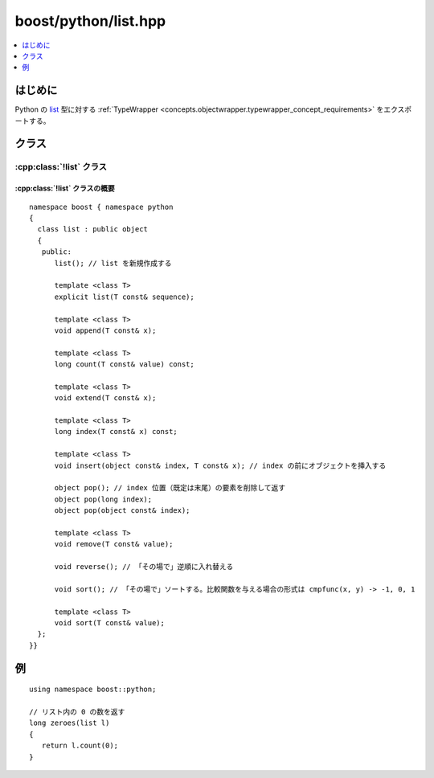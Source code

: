 boost/python/list.hpp
=====================

.. contents::
   :depth: 1
   :local:


.. _v2.list.introduction:

はじめに
--------

Python の `list <http://docs.python.jp/2/c-api/list.html>`_ 型に対する :ref:`TypeWrapper <concepts.objectwrapper.typewrapper_concept_requirements>` をエクスポートする。


.. _v2.list.classes:

クラス
------

.. _v2.list.list-spec:

:cpp:class:`!list` クラス
^^^^^^^^^^^^^^^^^^^^^^^^^

.. cpp:class:: list : public object

   Python の組み込み :py:class:`!list` 型の\ `シーケンス型プロトコル <http://docs.python.jp/2/c-api/sequence.html>`_\をエクスポートする。以下に定義するコンストラクタとメンバ関数のセマンティクスを完全に理解するには、:ref:`concepts.objectwrapper.typewrapper_concept_requirements`\の定義を読むことである。:cpp:class:`!list` は :cpp:class:`object` から公開派生しているので、:cpp:class:`!object` の公開インターフェイスは :cpp:class:`!list` のインスタンスにも当てはまる。


.. _v2.list.list-spec-synopsis:

:cpp:class:`!list` クラスの概要
~~~~~~~~~~~~~~~~~~~~~~~~~~~~~~~

::

   namespace boost { namespace python
   {
     class list : public object
     {
      public:
         list(); // list を新規作成する

         template <class T>
         explicit list(T const& sequence);

         template <class T>
         void append(T const& x);

         template <class T>
         long count(T const& value) const;

         template <class T>
         void extend(T const& x);

         template <class T>
         long index(T const& x) const;

         template <class T>
         void insert(object const& index, T const& x); // index の前にオブジェクトを挿入する

         object pop(); // index 位置（既定は末尾）の要素を削除して返す
         object pop(long index);
         object pop(object const& index);

         template <class T>
         void remove(T const& value);

         void reverse(); // 「その場で」逆順に入れ替える

         void sort(); // 「その場で」ソートする。比較関数を与える場合の形式は cmpfunc(x, y) -> -1, 0, 1

         template <class T>
         void sort(T const& value);
     };
   }}


.. _v2.list.examples:

例
--

::

   using namespace boost::python;

   // リスト内の 0 の数を返す
   long zeroes(list l)
   {
      return l.count(0);
   }
